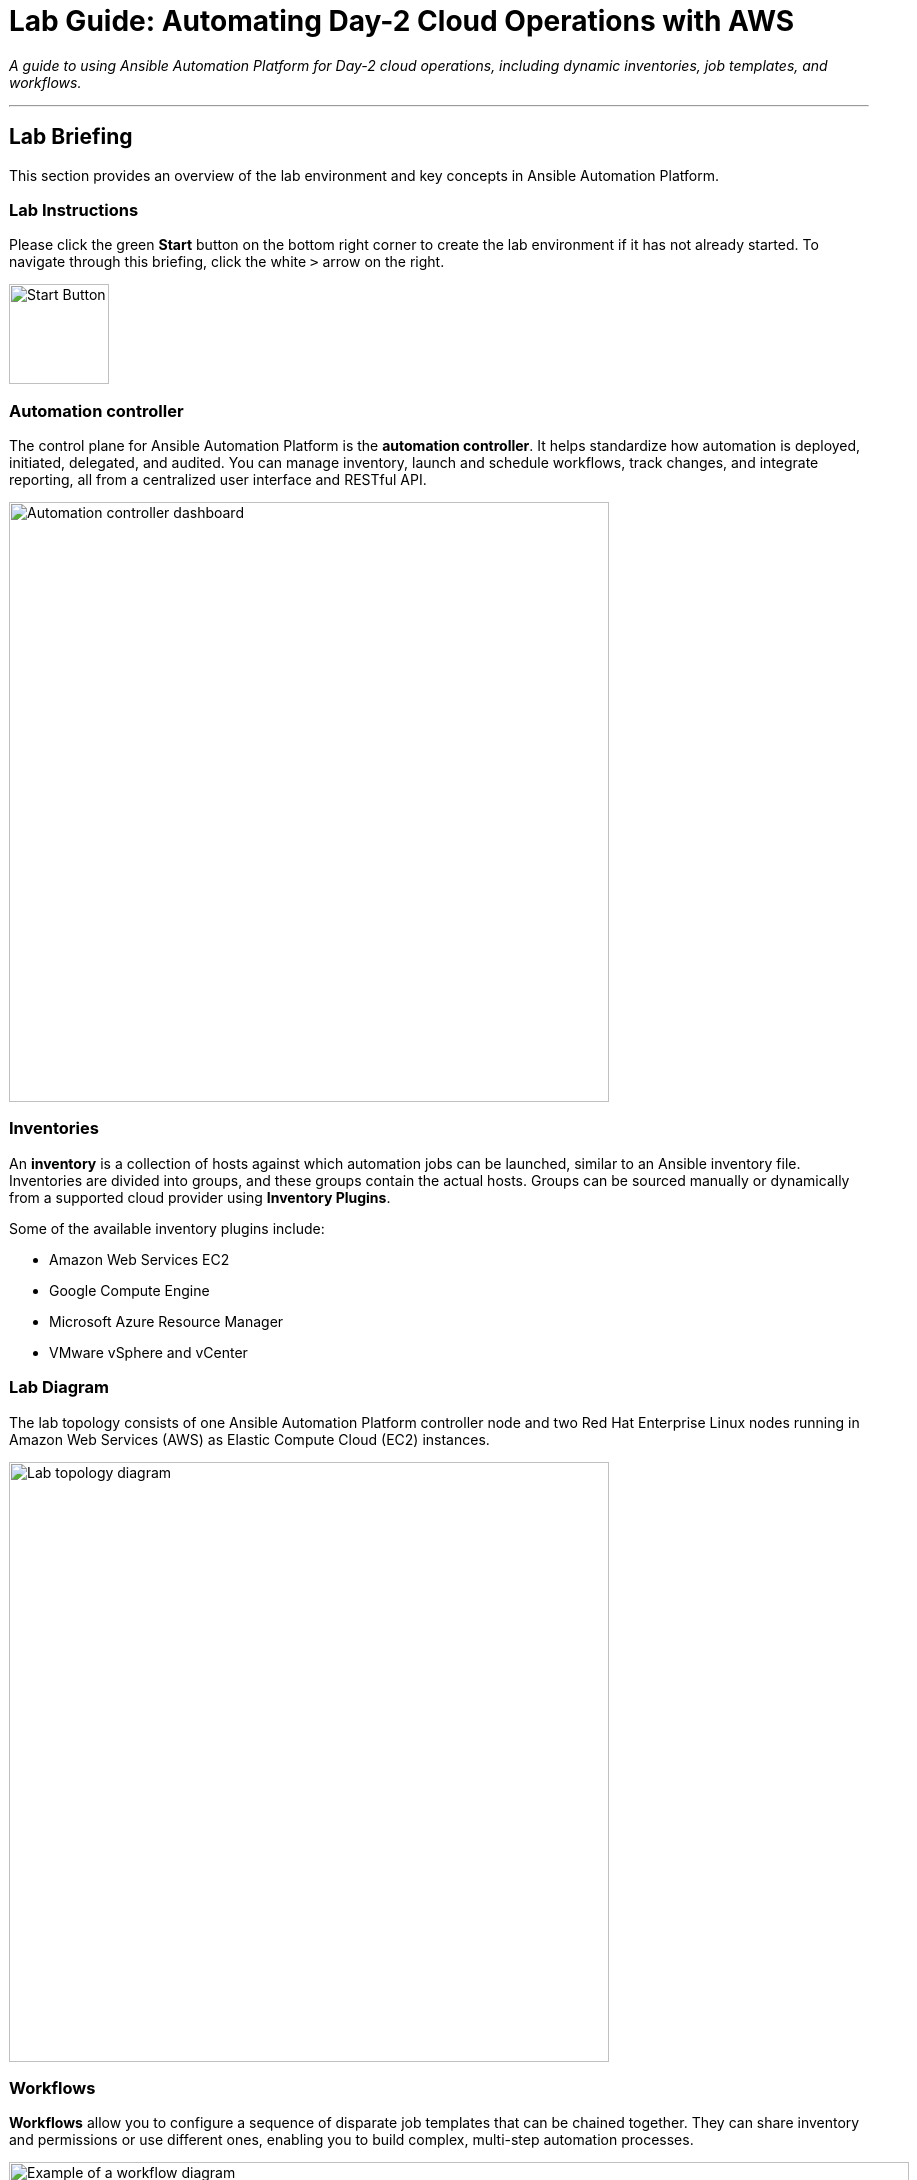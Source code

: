 = Lab Guide: Automating Day-2 Cloud Operations with AWS
:notoc:
:toc-title: Table of Contents
:icons: font

_A guide to using Ansible Automation Platform for Day-2 cloud operations, including dynamic inventories, job templates, and workflows._

---

== Lab Briefing

This section provides an overview of the lab environment and key concepts in Ansible Automation Platform.

=== Lab Instructions

Please click the green **Start** button on the bottom right corner to create the lab environment if it has not already started. To navigate through this briefing, click the white `>` arrow on the right.

image:https://github.com/IPvSean/pictures_for_github/blob/master/start_button.png?raw=true[Start Button, 100, opts="border"]

=== Automation controller

The control plane for Ansible Automation Platform is the **automation controller**. It helps standardize how automation is deployed, initiated, delegated, and audited. You can manage inventory, launch and schedule workflows, track changes, and integrate reporting, all from a centralized user interface and RESTful API.

image:https://github.com/IPvSean/pictures_for_github/blob/master/automation_controller.png?raw=true[Automation controller dashboard, 600, opts="border"]

=== Inventories

An **inventory** is a collection of hosts against which automation jobs can be launched, similar to an Ansible inventory file. Inventories are divided into groups, and these groups contain the actual hosts. Groups can be sourced manually or dynamically from a supported cloud provider using **Inventory Plugins**.

Some of the available inventory plugins include:

* Amazon Web Services EC2
* Google Compute Engine
* Microsoft Azure Resource Manager
* VMware vSphere and vCenter

=== Lab Diagram

The lab topology consists of one Ansible Automation Platform controller node and two Red Hat Enterprise Linux nodes running in Amazon Web Services (AWS) as Elastic Compute Cloud (EC2) instances.

image:https://github.com/IPvSean/pictures_for_github/blob/master/aws-diagram.png?raw=true[Lab topology diagram, 600, opts="border"]

=== Workflows

**Workflows** allow you to configure a sequence of disparate job templates that can be chained together. They can share inventory and permissions or use different ones, enabling you to build complex, multi-step automation processes.

image::https://github.com/HichamMourad/awsops25/blob/master/images/wf1.png?raw=true[Example of a workflow diagram, 900, opts="border"]

You can link:https://docs.redhat.com/en/documentation/red_hat_ansible_automation_platform/2.5/html/using_automation_execution/controller-workflow-job-templates#controller-workflow-job-templates[read more about workflows in the documentation].

This concludes your lab briefing.

---

== Lab Guide: Hands-On Tasks

*Estimated time to complete: 15 minutes*

Welcome to the `Ansible Hybrid Cloud Automation - Cloud Operations lab`. In this first challenge, you will learn about the pre-configured Dynamic Inventory for this lab and how it uses tags to identify resources.

=== Task 1: Understanding Credentials

First, you will log in and examine the pre-configured credentials for this lab.

. **Navigate to the Automation Controller UI.**
+
Click on the **Automation Controller** tab at the top of your lab window.

. **Log in with the provided credentials.**
+
[cols="1,2a"]
|===
| Username | `admin`
| Password | `ansible123!`
|===

. **Examine the pre-configured credentials.**
+
In this lab, we use two different credentials:
+
* **RHEL on AWS - SSH KEY:** An SSH key for connecting to the RHEL hosts.
* **AWS_Credential:** An AWS credential for performing actions on the cloud.
+
To view them, navigate to **Automation Execution** → **Infrastructure** → **Credentials** in the left navigation menu.

NOTE: Credential keys are encrypted. Once entered into the automation controller, no one, including administrators, can view the sensitive values.

=== Task 2: Synchronize the AWS Inventory

Next, you will synchronize the dynamic inventory to ensure the automation controller has the latest host information from AWS.

. **Navigate to the Inventories menu.**
+
In the left navigation menu, go to **Automation Execution** → **Infrastructure** → **Inventories**.

. **Select the AWS Inventory.**
+
Click on the inventory named `AWS Inventory`.

. **Synchronize the inventory source.**
+
Select the **Sources** tab and click the **Sync** button (the icon with two circling arrows). This will update the host list from AWS.

. **View the updated hosts.**
+
Wait for the synchronization job status to show **Success**, then click on the **Hosts** tab to view the discovered EC2 instances.

=== Task 3: Create a Job Template to Retrieve EC2 Information

Now, you will create a job template to run a playbook that gathers and displays information about your EC2 instances.

. **Navigate to the Templates page.**
+
In the left navigation menu, go to **Automation Execution** → **Templates**.

. **Initiate the creation of a new job template.**
+
Click the **Create template** button, then select **Create job template**.
+
image:https://github.com/HichamMourad/awsops25/blob/master/images/create_templates.png?raw=true[Create a new job template, 600, opts="border"]

. **Enter the job template details.**
+
Fill out the form with the following information:
+
[cols="1,1"]
|===
| Parameter | Value
| Name | `Retrieve EC2 information`
| Inventory | `AWS Inventory`
| Project | `AWS Demo Project`
| Playbook | `playbooks/lab2-ec2-info.yml`
| Credentials | `AWS_Credential`
|===
+
TIP: To select the `AWS_Credential`, you may need to first filter the *Credential Type* to `Amazon Web Services`.

. **Save and launch the job template.**
+
Scroll to the bottom, click **Save**, and then **Launch** the template. Observe the output of the job run.

NOTE: In a highly dynamic environment, the AWS inventory can change often. It's important to trigger an inventory synchronization before running jobs that rely on that inventory. We will address this in the next task.

=== Task 4: Build a Workflow to Sync and Retrieve Information

To ensure you are always working with the latest inventory, you will create a workflow that first syncs the AWS inventory and then runs the job template to retrieve EC2 information.

. **Navigate to the Templates page and initiate workflow creation.**
+
Go to **Automation Execution** → **Templates**, click the **Create template** button, and select **Create workflow job template**.
+
image:https://github.com/HichamMourad/awsops25/blob/master/images/create_templates.png?raw=true[Create a new workflow job template, 600, opts="border"]

. **Enter the workflow details.**
+
[cols="1,1"]
|===
| Parameter | Value
| Name | `WORKFLOW - Retrieve EC2 information`
| Inventory | `AWS Inventory`
|===
+
Click **Create workflow job template**. The Workflow Visualizer will open.

. **Add the first node (Inventory Sync).**
+
Click the **Start** button. In the *Add Node* dialog, configure the first step:
+
--
a. **Node Type:** Select `Inventory Source Sync`.
b. **Inventory Source:** Select `AWS Source`.
c. Click **Next**, then **Save**.
--

. **Add the second node (Job Template).**
+
Hover over the `AWS Source` node you just created, click the **+** icon, and select *Add node*. Configure it as follows:
+
--
a. **Run type:** Ensure `On Success` is selected.
b. **Node Type:** This should default to `Job Template`.
c. **Job Template:** Select `Retrieve EC2 information`.
d. Click **Next**, then **Save**.
--

. **Save and launch the workflow.**
+
In the top right corner of the Visualizer, click **Save**. Then, navigate back to the **Templates** page and launch the `WORKFLOW - Retrieve EC2 information` template.

This workflow ensures your inventory is always up-to-date before you attempt to gather information from it.

---

== Next Steps

You have successfully completed this lab. Press the `Next` button in your lab environment to proceed to the next challenge.
